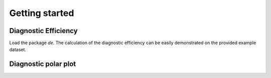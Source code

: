 ===============
Getting started
===============

Diagnostic Efficiency
---------------------

Load the package `de`. The calculation of the diagnostic efficiency
can be easily demonstrated on the provided example dataset.

.. ipython:: python
    :okwarning:

    from pathlib import Path  # OS-independent path handling
    from de import de
    from de import util

    # path to example data
    path = Path('./examples/13331500_94_model_output.txt')
    # import observed time series
    df_ts = util.import_camels_obs_sim(path)

    # make numpy arrays
    obs_arr = df_ts['Qobs'].values
    sim_arr = df_ts['Qsim'].values

    # calculate the diagnostic efficiency
    de.calc_de(obs_arr, sim_arr)


Diagnostic polar plot
---------------------

.. ipython:: python
    :okwarning:

    from pathlib import Path  # OS-independent path handling
    from de import de
    from de import util

    # path to example data
    path = Path('./examples/13331500_94_model_output.txt')
    # import observed time series
    df_ts = util.import_camels_obs_sim(path)

    # make numpy arrays
    obs_arr = df_ts['Qobs'].values
    sim_arr = df_ts['Qsim'].values

    # display diagnostic polar plots
    @savefig default_diagnostic_plot.png width=7in
    de.diag_polar_plot(obs_arr, sim_arr)
